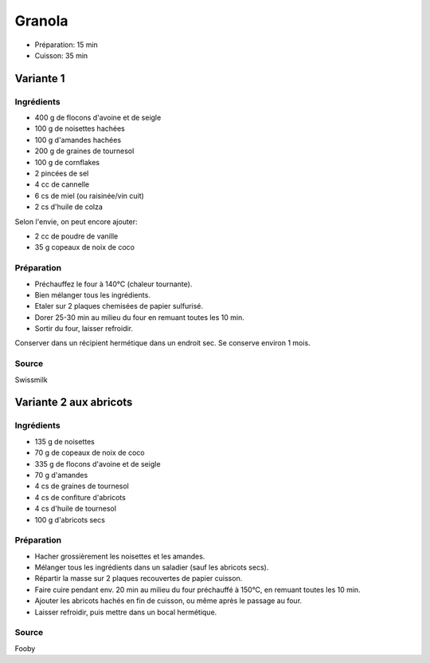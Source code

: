 .. index:: Granola

.. index:: Flocon d'avoine; Granola
.. index:: Flocon de seigle; Granola
.. index:: Noisette; Granola
.. index:: Amande; Granola
.. index:: Graine de tournesol; Granola
.. index:: Cornflakes; Granola
.. index:: Cannelle; Granola
.. index:: Miel; Granola
.. index:: Raisinee; Granola
.. index:: Graine de sesame; Granola
.. index:: Vanille; Granola
.. index:: Noix de coco; Granola

.. _cuisine_granola:

Granola
#######

* Préparation: 15 min
* Cuisson: 35 min


Variante 1
**********

Ingrédients
===========

* 400 g de flocons d'avoine et de seigle
* 100 g de noisettes hachées
* 100 g d'amandes hachées
* 200 g de graines de tournesol
* 100 g de cornflakes
* 2 pincées de sel
* 4 cc de cannelle
* 6 cs de miel (ou raisinée/vin cuit)
* 2 cs d'huile de colza

Selon l'envie, on peut encore ajouter:

* 2 cc de poudre de vanille
* 35 g copeaux de noix de coco


Préparation
===========

* Préchauffez le four à 140°C (chaleur tournante).
* Bien mélanger tous les ingrédients. 
* Etaler sur 2 plaques chemisées de papier sulfurisé.
* Dorer 25-30 min au milieu du four en remuant toutes les 10 min. 
* Sortir du four, laisser refroidir. 

Conserver dans un récipient hermétique dans un endroit sec. Se conserve environ 1 mois.  


Source
======

Swissmilk



.. index:: Abricot; Granola
.. index:: Confiture; Granola

Variante 2 aux abricots
***********************

Ingrédients
===========

* 135 g de noisettes
*  70 g de copeaux de noix de coco
* 335 g de flocons d'avoine et de seigle
*  70 g d'amandes
*   4 cs de graines de tournesol
*   4 cs de confiture d'abricots
*   4 cs d'huile de tournesol
* 100 g d'abricots secs


Préparation
===========

* Hacher grossièrement les noisettes et les amandes. 
* Mélanger tous les ingrédients dans un saladier (sauf les abricots secs). 
* Répartir la masse sur 2 plaques recouvertes de papier cuisson. 
* Faire cuire pendant env. 20 min au milieu du four préchauffé à 150°C, en remuant toutes les 10 min. 
* Ajouter les abricots hachés en fin de cuisson, ou même après le passage au four. 
* Laisser refroidir, puis mettre dans un bocal hermétique. 


Source
======

Fooby
